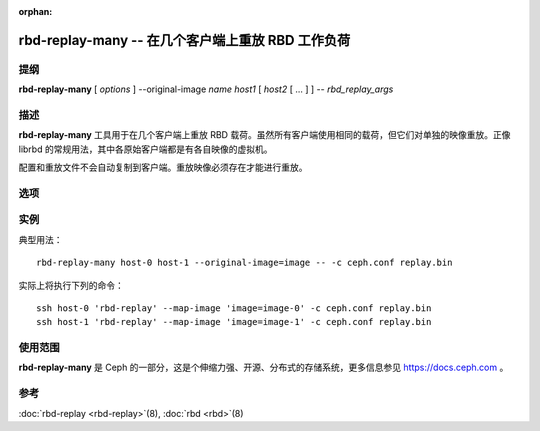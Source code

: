 :orphan:

====================================================
 rbd-replay-many -- 在几个客户端上重放 RBD 工作负荷
====================================================

.. program:: rbd-replay-many

提纲
====

| **rbd-replay-many** [ *options* ] --original-image *name* *host1* [ *host2* [ ... ] ] -- *rbd_replay_args*


描述
====

**rbd-replay-many** 工具用于在几个客户端上重放 RBD 载荷。虽然所有客户端使用\
相同的载荷，但它们对单独的映像重放。正像 librbd 的常规用法，其中各原始客户端\
都是有各自映像的虚拟机。

配置和重放文件不会自动复制到客户端。重放映像必须存在才能进行重放。


选项
====

.. option:: --original-image name

   指定最初被追踪映像的名字（和快照），对正确地映射名字是必要的。

.. option:: --image-prefix prefix

   要进行重放的映像名前缀。指定 --image-prefix=foo 可使客户端重放 foo-0 、 \
   foo-1 等等。默认为最初映像名。

.. option:: --exec program

   rbd-replay 可执行文件的路径。

.. option:: --delay seconds

   启动各客户端的延时，默认为 0 。


实例
====

典型用法： ::

       rbd-replay-many host-0 host-1 --original-image=image -- -c ceph.conf replay.bin

实际上将执行下列的命令： ::

       ssh host-0 'rbd-replay' --map-image 'image=image-0' -c ceph.conf replay.bin
       ssh host-1 'rbd-replay' --map-image 'image=image-1' -c ceph.conf replay.bin


使用范围
========

**rbd-replay-many** 是 Ceph 的一部分，这是个伸缩力强、开源、分布式的存储系统，\
更多信息参见 https://docs.ceph.com 。


参考
====

:doc:`rbd-replay <rbd-replay>`\(8),
:doc:`rbd <rbd>`\(8)

